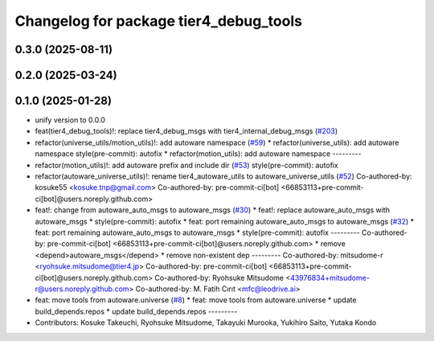 ^^^^^^^^^^^^^^^^^^^^^^^^^^^^^^^^^^^^^^^
Changelog for package tier4_debug_tools
^^^^^^^^^^^^^^^^^^^^^^^^^^^^^^^^^^^^^^^

0.3.0 (2025-08-11)
------------------

0.2.0 (2025-03-24)
------------------

0.1.0 (2025-01-28)
------------------
* unify version to 0.0.0
* feat(tier4_debug_tools)!: replace tier4_debug_msgs with tier4_internal_debug_msgs (`#203 <https://github.com/autowarefoundation/autoware_tools/issues/203>`_)
* refactor(universe_utils/motion_utils)!: add autoware namespace (`#59 <https://github.com/autowarefoundation/autoware_tools/issues/59>`_)
  * refactor(universe_utils): add autoware namespace
  style(pre-commit): autofix
  * refactor(motion_utils): add autoware namespace
  ---------
* refactor(motion_utils)!: add autoware prefix and include dir (`#53 <https://github.com/autowarefoundation/autoware_tools/issues/53>`_)
  style(pre-commit): autofix
* refactor(autoware_universe_utils)!: rename tier4_autoware_utils to autoware_universe_utils (`#52 <https://github.com/autowarefoundation/autoware_tools/issues/52>`_)
  Co-authored-by: kosuke55 <kosuke.tnp@gmail.com>
  Co-authored-by: pre-commit-ci[bot] <66853113+pre-commit-ci[bot]@users.noreply.github.com>
* feat!: change from autoware_auto_msgs to autoware_msgs (`#30 <https://github.com/autowarefoundation/autoware_tools/issues/30>`_)
  * feat!: replace autoware_auto_msgs with autoware_msgs
  * style(pre-commit): autofix
  * feat: port remaining autoware_auto_msgs to autoware_msgs  (`#32 <https://github.com/autowarefoundation/autoware_tools/issues/32>`_)
  * feat: port remaining autoware_auto_msgs to autoware_msgs
  * style(pre-commit): autofix
  ---------
  Co-authored-by: pre-commit-ci[bot] <66853113+pre-commit-ci[bot]@users.noreply.github.com>
  * remove <depend>autoware_msgs</depend>
  * remove non-existent dep
  ---------
  Co-authored-by: mitsudome-r <ryohsuke.mitsudome@tier4.jp>
  Co-authored-by: pre-commit-ci[bot] <66853113+pre-commit-ci[bot]@users.noreply.github.com>
  Co-authored-by: Ryohsuke Mitsudome <43976834+mitsudome-r@users.noreply.github.com>
  Co-authored-by: M. Fatih Cırıt <mfc@leodrive.ai>
* feat: move tools from autoware.universe (`#8 <https://github.com/autowarefoundation/autoware_tools/issues/8>`_)
  * feat: move tools from autoware.universe
  * update build_depends.repos
  * update build_depends.repos
  ---------
* Contributors: Kosuke Takeuchi, Ryohsuke Mitsudome, Takayuki Murooka, Yukihiro Saito, Yutaka Kondo
